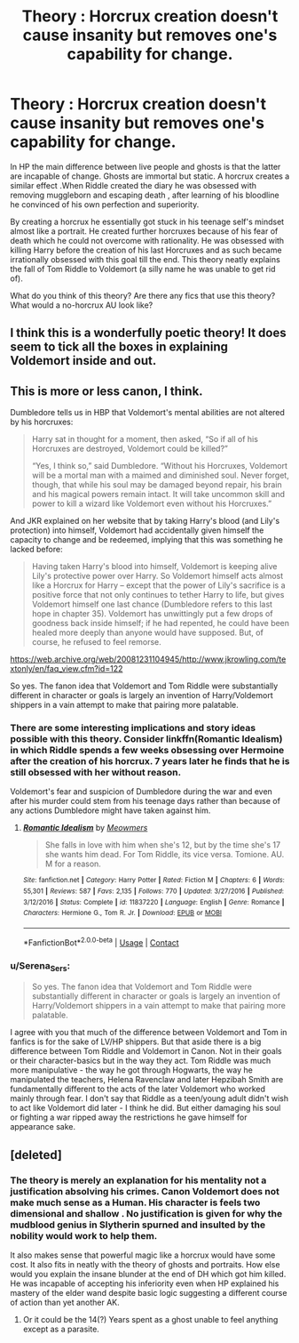 #+TITLE: Theory : Horcrux creation doesn't cause insanity but removes one's capability for change.

* Theory : Horcrux creation doesn't cause insanity but removes one's capability for change.
:PROPERTIES:
:Author: xshadowfax
:Score: 100
:DateUnix: 1606743100.0
:DateShort: 2020-Nov-30
:FlairText: Discussion
:END:
In HP the main difference between live people and ghosts is that the latter are incapable of change. Ghosts are immortal but static. A horcrux creates a similar effect .When Riddle created the diary he was obsessed with removing muggleborn and escaping death , after learning of his bloodline he convinced of his own perfection and superiority.

By creating a horcrux he essentially got stuck in his teenage self's mindset almost like a portrait. He created further horcruxes because of his fear of death which he could not overcome with rationality. He was obsessed with killing Harry before the creation of his last Horcruxes and as such became irrationally obsessed with this goal till the end. This theory neatly explains the fall of Tom Riddle to Voldemort (a silly name he was unable to get rid of).

What do you think of this theory? Are there any fics that use this theory? What would a no-horcrux AU look like?


** I think this is a wonderfully poetic theory! It does seem to tick all the boxes in explaining Voldemort inside and out.
:PROPERTIES:
:Author: Zephrok
:Score: 20
:DateUnix: 1606751494.0
:DateShort: 2020-Nov-30
:END:


** This is more or less canon, I think.

Dumbledore tells us in HBP that Voldemort's mental abilities are not altered by his horcruxes:

#+begin_quote
  Harry sat in thought for a moment, then asked, “So if all of his Horcruxes are destroyed, Voldemort could be killed?”

  “Yes, I think so,” said Dumbledore. “Without his Horcruxes, Voldemort will be a mortal man with a maimed and diminished soul. Never forget, though, that while his soul may be damaged beyond repair, his brain and his magical powers remain intact. It will take uncommon skill and power to kill a wizard like Voldemort even without his Horcruxes.”
#+end_quote

And JKR explained on her website that by taking Harry's blood (and Lily's protection) into himself, Voldemort had accidentally given himself the capacity to change and be redeemed, implying that this was something he lacked before:

#+begin_quote
  Having taken Harry's blood into himself, Voldemort is keeping alive Lily's protective power over Harry. So Voldemort himself acts almost like a Horcrux for Harry -- except that the power of Lily's sacrifice is a positive force that not only continues to tether Harry to life, but gives Voldemort himself one last chance (Dumbledore refers to this last hope in chapter 35). Voldemort has unwittingly put a few drops of goodness back inside himself; if he had repented, he could have been healed more deeply than anyone would have supposed. But, of course, he refused to feel remorse.
#+end_quote

[[https://web.archive.org/web/20081231104945/http://www.jkrowling.com/textonly/en/faq_view.cfm?id=122]]

So yes. The fanon idea that Voldemort and Tom Riddle were substantially different in character or goals is largely an invention of Harry/Voldemort shippers in a vain attempt to make that pairing more palatable.
:PROPERTIES:
:Author: Taure
:Score: 13
:DateUnix: 1606767963.0
:DateShort: 2020-Nov-30
:END:

*** There are some interesting implications and story ideas possible with this theory. Consider linkffn(Romantic Idealism) in which Riddle spends a few weeks obsessing over Hermoine after the creation of his horcrux. 7 years later he finds that he is still obsessed with her without reason.

Voldemort's fear and suspicion of Dumbledore during the war and even after his murder could stem from his teenage days rather than because of any actions Dumbledore might have taken against him.
:PROPERTIES:
:Author: xshadowfax
:Score: 3
:DateUnix: 1606791087.0
:DateShort: 2020-Dec-01
:END:

**** [[https://www.fanfiction.net/s/11837220/1/][*/Romantic Idealism/*]] by [[https://www.fanfiction.net/u/4931756/Meowmers][/Meowmers/]]

#+begin_quote
  She falls in love with him when she's 12, but by the time she's 17 she wants him dead. For Tom Riddle, its vice versa. Tomione. AU. M for a reason.
#+end_quote

^{/Site/:} ^{fanfiction.net} ^{*|*} ^{/Category/:} ^{Harry} ^{Potter} ^{*|*} ^{/Rated/:} ^{Fiction} ^{M} ^{*|*} ^{/Chapters/:} ^{6} ^{*|*} ^{/Words/:} ^{55,301} ^{*|*} ^{/Reviews/:} ^{587} ^{*|*} ^{/Favs/:} ^{2,135} ^{*|*} ^{/Follows/:} ^{770} ^{*|*} ^{/Updated/:} ^{3/27/2016} ^{*|*} ^{/Published/:} ^{3/12/2016} ^{*|*} ^{/Status/:} ^{Complete} ^{*|*} ^{/id/:} ^{11837220} ^{*|*} ^{/Language/:} ^{English} ^{*|*} ^{/Genre/:} ^{Romance} ^{*|*} ^{/Characters/:} ^{Hermione} ^{G.,} ^{Tom} ^{R.} ^{Jr.} ^{*|*} ^{/Download/:} ^{[[http://www.ff2ebook.com/old/ffn-bot/index.php?id=11837220&source=ff&filetype=epub][EPUB]]} ^{or} ^{[[http://www.ff2ebook.com/old/ffn-bot/index.php?id=11837220&source=ff&filetype=mobi][MOBI]]}

--------------

*FanfictionBot*^{2.0.0-beta} | [[https://github.com/FanfictionBot/reddit-ffn-bot/wiki/Usage][Usage]] | [[https://www.reddit.com/message/compose?to=tusing][Contact]]
:PROPERTIES:
:Author: FanfictionBot
:Score: 2
:DateUnix: 1606791111.0
:DateShort: 2020-Dec-01
:END:


*** u/Serena_Sers:
#+begin_quote
  So yes. The fanon idea that Voldemort and Tom Riddle were substantially different in character or goals is largely an invention of Harry/Voldemort shippers in a vain attempt to make that pairing more palatable.
#+end_quote

I agree with you that much of the difference between Voldemort and Tom in fanfics is for the sake of LV/HP shippers. But that aside there is a big difference between Tom Riddle and Voldemort in Canon. Not in their goals or their character-basics but in the way they act. Tom Riddle was much more manipulative - the way he got through Hogwarts, the way he manipulated the teachers, Helena Ravenclaw and later Hepzibah Smith are fundamentally different to the acts of the later Voldemort who worked mainly through fear. I don't say that Riddle as a teen/young adult didn't wish to act like Voldemort did later - I think he did. But either damaging his soul or fighting a war ripped away the restrictions he gave himself for appearance sake.
:PROPERTIES:
:Author: Serena_Sers
:Score: 2
:DateUnix: 1606787172.0
:DateShort: 2020-Dec-01
:END:


** [deleted]
:PROPERTIES:
:Score: 10
:DateUnix: 1606745035.0
:DateShort: 2020-Nov-30
:END:

*** The theory is merely an explanation for his mentality not a justification absolving his crimes. Canon Voldemort does not make much sense as a Human. His character is feels two dimensional and shallow . No justification is given for why the mudblood genius in Slytherin spurned and insulted by the nobility would work to help them.

It also makes sense that powerful magic like a horcrux would have some cost. It also fits in neatly with the theory of ghosts and portraits. How else would you explain the insane blunder at the end of DH which got him killed. He was incapable of accepting his inferiority even when HP explained his mastery of the elder wand despite basic logic suggesting a different course of action than yet another AK.
:PROPERTIES:
:Author: xshadowfax
:Score: 13
:DateUnix: 1606746383.0
:DateShort: 2020-Nov-30
:END:

**** Or it could be the 14(?) Years spent as a ghost unable to feel anything except as a parasite.
:PROPERTIES:
:Author: 0Kanata0
:Score: 4
:DateUnix: 1606753009.0
:DateShort: 2020-Nov-30
:END:
